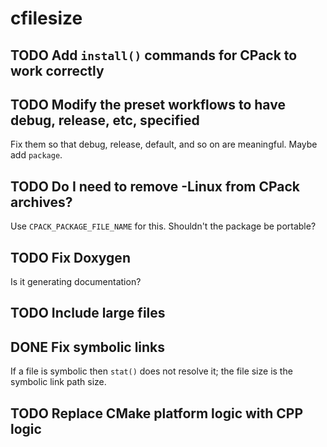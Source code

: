 * cfilesize

** TODO Add ~install()~ commands for CPack to work correctly

** TODO Modify the preset workflows to have debug, release, etc, specified

Fix them so that debug, release, default, and so on are meaningful. Maybe add ~package~.

** TODO Do I need to remove -Linux from CPack archives?

Use ~CPACK_PACKAGE_FILE_NAME~ for this. Shouldn't the package be portable?

** TODO Fix Doxygen

Is it generating documentation?

** TODO Include large files

** DONE Fix symbolic links
CLOSED: [2024-12-14 Sat 00:17]

If a file is symbolic then ~stat()~ does not resolve it; the file size is the symbolic link path size.

** TODO Replace CMake platform logic with CPP logic
